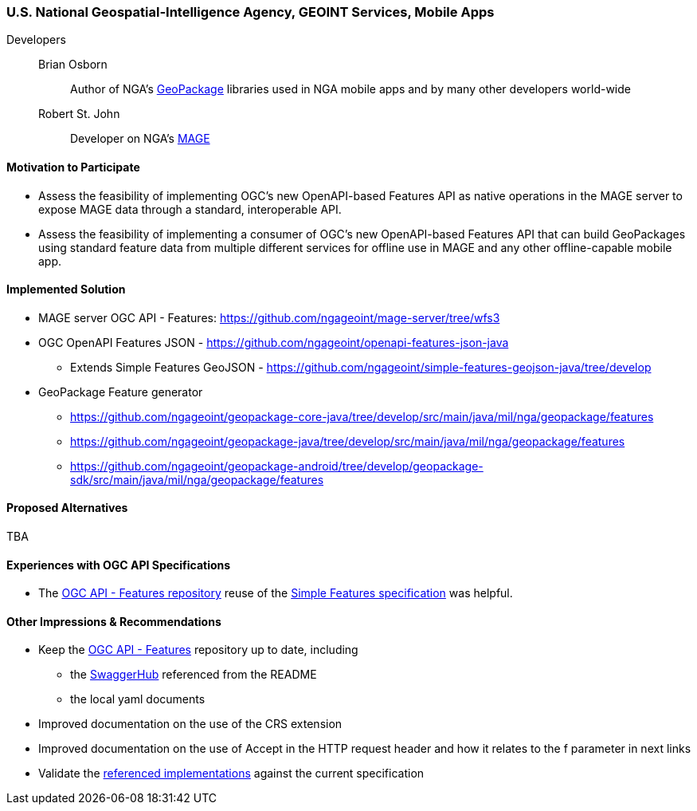 [[NGAMobileApps]]
=== U.S. National Geospatial-Intelligence Agency, GEOINT Services, Mobile Apps

Developers::
Brian Osborn:::
    Author of NGA's https://ngageoint.github.io/GeoPackage/[GeoPackage] libraries used in NGA mobile apps and by many other developers world-wide
Robert St. John:::
    Developer on NGA's https://github.com/ngageoint/MAGE[MAGE]

==== Motivation to Participate

* Assess the feasibility of implementing OGC's new OpenAPI-based
Features API as native operations in the MAGE server to expose MAGE data
through a standard, interoperable API.
* Assess the feasibility of implementing a consumer of OGC's new OpenAPI-based Features API that can build GeoPackages using standard feature
data from multiple different services for offline use in MAGE and any other
offline-capable mobile app.

==== Implemented Solution

* MAGE server OGC API - Features: https://github.com/ngageoint/mage-server/tree/wfs3
* OGC OpenAPI Features JSON - https://github.com/ngageoint/openapi-features-json-java
** Extends Simple Features GeoJSON - https://github.com/ngageoint/simple-features-geojson-java/tree/develop
* GeoPackage Feature generator
** https://github.com/ngageoint/geopackage-core-java/tree/develop/src/main/java/mil/nga/geopackage/features
** https://github.com/ngageoint/geopackage-java/tree/develop/src/main/java/mil/nga/geopackage/features
** https://github.com/ngageoint/geopackage-android/tree/develop/geopackage-sdk/src/main/java/mil/nga/geopackage/features

==== Proposed Alternatives

TBA

==== Experiences with OGC API Specifications

* The https://github.com/opengeospatial/WFS_FES[OGC API - Features repository] reuse of the https://www.opengeospatial.org/standards/sfa[Simple Features specification] was helpful.

==== Other Impressions & Recommendations

* Keep the https://github.com/opengeospatial/WFS_FES[OGC API - Features] repository up to date, including
** the https://app.swaggerhub.com/apis/cholmesgeo/WFS3/M1[SwaggerHub] referenced from the README
** the local yaml documents
* Improved documentation on the use of the CRS extension
* Improved documentation on the use of Accept in the HTTP request header and how it relates to the f parameter in next links
* Validate the https://github.com/opengeospatial/WFS_FES/blob/master/implementations.md[referenced implementations] against the current specification
